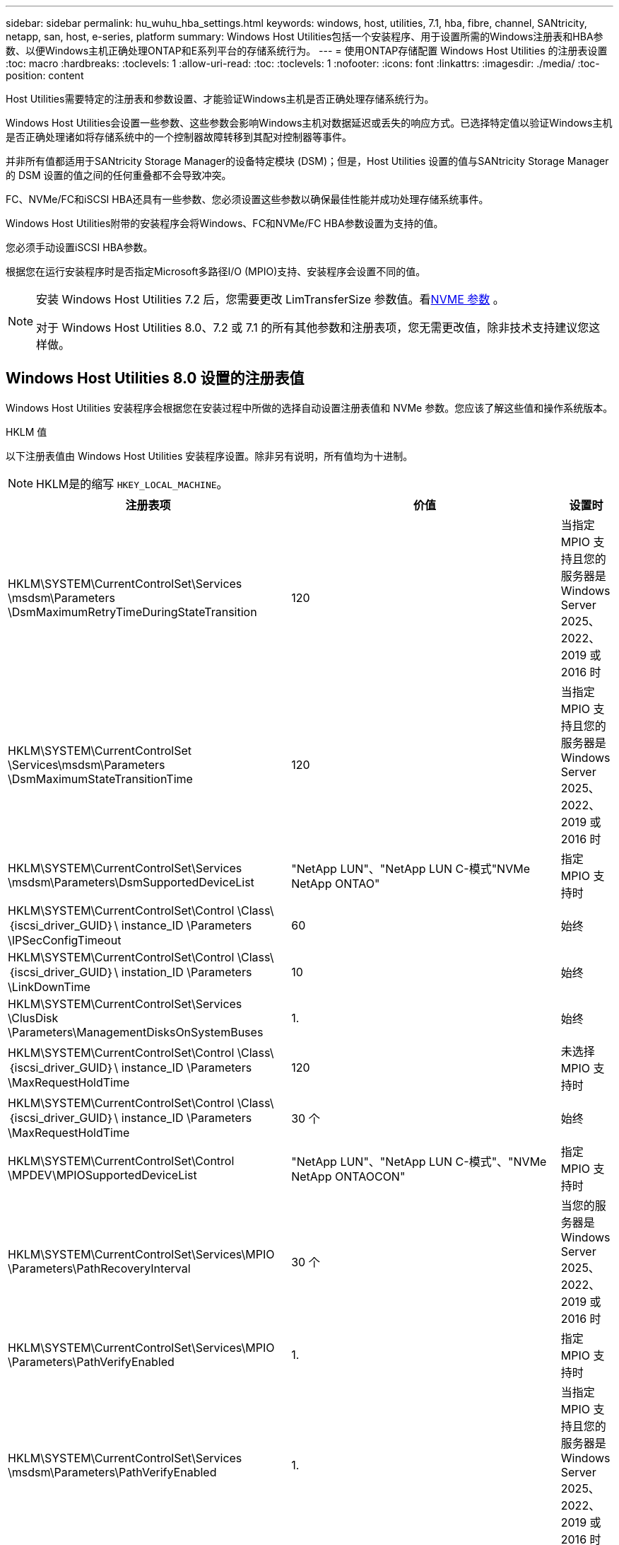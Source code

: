 ---
sidebar: sidebar 
permalink: hu_wuhu_hba_settings.html 
keywords: windows, host, utilities, 7.1, hba, fibre, channel, SANtricity, netapp, san, host, e-series, platform 
summary: Windows Host Utilities包括一个安装程序、用于设置所需的Windows注册表和HBA参数、以便Windows主机正确处理ONTAP和E系列平台的存储系统行为。 
---
= 使用ONTAP存储配置 Windows Host Utilities 的注册表设置
:toc: macro
:hardbreaks:
:toclevels: 1
:allow-uri-read: 
:toc: 
:toclevels: 1
:nofooter: 
:icons: font
:linkattrs: 
:imagesdir: ./media/
:toc-position: content


[role="lead"]
Host Utilities需要特定的注册表和参数设置、才能验证Windows主机是否正确处理存储系统行为。

Windows Host Utilities会设置一些参数、这些参数会影响Windows主机对数据延迟或丢失的响应方式。已选择特定值以验证Windows主机是否正确处理诸如将存储系统中的一个控制器故障转移到其配对控制器等事件。

并非所有值都适用于SANtricity Storage Manager的设备特定模块 (DSM)；但是，Host Utilities 设置的值与SANtricity Storage Manager的 DSM 设置的值之间的任何重叠都不会导致冲突。

FC、NVMe/FC和iSCSI HBA还具有一些参数、您必须设置这些参数以确保最佳性能并成功处理存储系统事件。

Windows Host Utilities附带的安装程序会将Windows、FC和NVMe/FC HBA参数设置为支持的值。

您必须手动设置iSCSI HBA参数。

根据您在运行安装程序时是否指定Microsoft多路径I/O (MPIO)支持、安装程序会设置不同的值。

[NOTE]
====
安装 Windows Host Utilities 7.2 后，您需要更改 LimTransferSize 参数值。看<<nvme_parameter,NVME 参数>> 。

对于 Windows Host Utilities 8.0、7.2 或 7.1 的所有其他参数和注册表项，您无需更改值，除非技术支持建议您这样做。

====


== Windows Host Utilities 8.0 设置的注册表值

Windows Host Utilities 安装程序会根据您在安装过程中所做的选择自动设置注册表值和 NVMe 参数。您应该了解这些值和操作系统版本。

[role="tabbed-block"]
====
.HKLM 值
--
以下注册表值由 Windows Host Utilities 安装程序设置。除非另有说明，所有值均为十进制。


NOTE: HKLM是的缩写 `HKEY_LOCAL_MACHINE`。

[cols="20,20,30"]
|===
| 注册表项 | 价值 | 设置时 


| HKLM\SYSTEM\CurrentControlSet\Services \msdsm\Parameters \DsmMaximumRetryTimeDuringStateTransition | 120 | 当指定 MPIO 支持且您的服务器是 Windows Server 2025、2022、2019 或 2016 时 


| HKLM\SYSTEM\CurrentControlSet \Services\msdsm\Parameters \DsmMaximumStateTransitionTime | 120 | 当指定 MPIO 支持且您的服务器是 Windows Server 2025、2022、2019 或 2016 时 


| HKLM\SYSTEM\CurrentControlSet\Services \msdsm\Parameters\DsmSupportedDeviceList | "NetApp LUN"、"NetApp LUN C-模式"NVMe NetApp ONTAO" | 指定 MPIO 支持时 


| HKLM\SYSTEM\CurrentControlSet\Control \Class\｛iscsi_driver_GUID｝\ instance_ID \Parameters \IPSecConfigTimeout | 60 | 始终 


| HKLM\SYSTEM\CurrentControlSet\Control \Class\｛iscsi_driver_GUID｝\ instation_ID \Parameters \LinkDownTime | 10 | 始终 


| HKLM\SYSTEM\CurrentControlSet\Services \ClusDisk \Parameters\ManagementDisksOnSystemBuses | 1. | 始终 


| HKLM\SYSTEM\CurrentControlSet\Control \Class\｛iscsi_driver_GUID｝\ instance_ID \Parameters \MaxRequestHoldTime | 120 | 未选择 MPIO 支持时 


| HKLM\SYSTEM\CurrentControlSet\Control \Class\｛iscsi_driver_GUID｝\ instance_ID \Parameters \MaxRequestHoldTime | 30 个 | 始终 


| HKLM\SYSTEM\CurrentControlSet\Control \MPDEV\MPIOSupportedDeviceList | "NetApp LUN"、"NetApp LUN C-模式"、"NVMe NetApp ONTAOCON" | 指定 MPIO 支持时 


| HKLM\SYSTEM\CurrentControlSet\Services\MPIO \Parameters\PathRecoveryInterval | 30 个 | 当您的服务器是 Windows Server 2025、2022、2019 或 2016 时 


| HKLM\SYSTEM\CurrentControlSet\Services\MPIO \Parameters\PathVerifyEnabled | 1. | 指定 MPIO 支持时 


| HKLM\SYSTEM\CurrentControlSet\Services \msdsm\Parameters\PathVerifyEnabled | 1. | 当指定 MPIO 支持且您的服务器是 Windows Server 2025、2022、2019 或 2016 时 


| HKLM\SYSTEM\CurrentControlSet\Services \vnetapp\Parameters\PathVerifyEnabled | 0 | 指定 MPIO 支持时 


| HKLM\SYSTEM\CurrentControlSet\Services \MPIO\Parameters\PDORemovePeriod | 130 | 指定 MPIO 支持时 


| HKLM\SYSTEM\CurrentControlSet\Services\msdsm \Parameters\PDORemovePeriod | 130 | 当指定 MPIO 支持且您的服务器是 Windows Server 2025、2022、2019 或 2016 时 


| HKLM\SYSTEM\CurrentControlSet\Services\vnetapp \Parameters\PDORemovePeriod | 130 | 指定 MPIO 支持时 


| HKLM\SYSTEM\CurrentControlSet\Services\MPIO \Parameters\RetransCount | 6. | 指定 MPIO 支持时 


| HKLM\SYSTEM\CurrentControlSet\Services\msdsm \Parameters\RetransyCount | 6. | 当指定 MPIO 支持且您的服务器是 Windows Server 2025、2022、2019 或 2016 时 


| HKLM\SYSTEM\CurrentControlSet\Services\MPIO \Parameters\RetransyInterval | 1. | 指定 MPIO 支持时 


| HKLM\SYSTEM\CurrentControlSet\Services\msdsm \Parameters\RetransyInterval | 1. | 当指定 MPIO 支持且您的服务器是 Windows Server 2025、2022、2019 或 2016 时 


| HKLM\SYSTEM\CurrentControlSet\Services\vnetapp \Parameters\RetransyInterval | 1. | 指定 MPIO 支持时 


.2+| HKLM\SYSTEM\CurrentControlSet \Services\disk\TimeOutValue | 120 | 未选择 MPIO 支持时 


| 60 | 指定 MPIO 支持时 


| 未选择 MPIO 支持时 | HKLM\SYSTEM\CurrentControlSet\Services\MPIO \Parameters\UseCustomPathRecoveryInterval | 1. 
|===
--
.NVMe参数
--
安装 Windows Host Utilities 8.0 时，以下 NVMe Emulex 驱动程序参数会更新：

* EnableNVMe = 1
* NVMEMode = 0


--
====


== 由Windows Host Utilities 7.2设置的注册表值

Windows Host Utilities 安装程序会根据您在安装过程中所做的选择自动设置注册表值和 NVMe 参数。您应该了解这些值和操作系统版本。

[#nvme_parameter,role="tabbed-block"]
====
.HKLM 值
--
以下注册表值由 Windows Host Utilities 安装程序设置。除非另有说明，所有值均为十进制。


NOTE: HKLM是的缩写 `HKEY_LOCAL_MACHINE`。

[cols="20,20,30"]
|===
| 注册表项 | 价值 | 设置时 


| HKLM\SYSTEM\CurrentControlSet\Services \msdsm\Parameters \DsmMaximumRetryTimeDuringStateTransition | 120 | 指定了MPIO支持且服务器为Windows Server 2025、2022、2019、2016或2012 R2时 


| HKLM\SYSTEM\CurrentControlSet \Services\msdsm\Parameters \DsmMaximumStateTransitionTime | 120 | 指定了MPIO支持且服务器为Windows Server 2025、2022、2019、2016或2012 R2时 


| HKLM\SYSTEM\CurrentControlSet\Services \msdsm\Parameters\DsmSupportedDeviceList | "NetApp LUN"、"NetApp LUN C-模式"NVMe NetApp ONTAO" | 指定 MPIO 支持时 


| HKLM\SYSTEM\CurrentControlSet\Control \Class\｛iscsi_driver_GUID｝\ instance_ID \Parameters \IPSecConfigTimeout | 60 | 始终 


| HKLM\SYSTEM\CurrentControlSet\Control \Class\｛iscsi_driver_GUID｝\ instation_ID \Parameters \LinkDownTime | 10 | 始终 


| HKLM\SYSTEM\CurrentControlSet\Services \ClusDisk \Parameters\ManagementDisksOnSystemBuses | 1. | 始终 


| HKLM\SYSTEM\CurrentControlSet\Control \Class\｛iscsi_driver_GUID｝\ instance_ID \Parameters \MaxRequestHoldTime | 120 | 未选择 MPIO 支持时 


| HKLM\SYSTEM\CurrentControlSet\Control \Class\｛iscsi_driver_GUID｝\ instance_ID \Parameters \MaxRequestHoldTime | 30 个 | 始终 


| HKLM\SYSTEM\CurrentControlSet\Control \MPDEV\MPIOSupportedDeviceList | "NetApp LUN"、"NetApp LUN C-模式"、"NVMe NetApp ONTAOCON" | 指定 MPIO 支持时 


| HKLM\SYSTEM\CurrentControlSet\Services\MPIO \Parameters\PathRecoveryInterval | 30 个 | 服务器为Windows Server 2025、2022、2019、2016或2012 R2时 


| HKLM\SYSTEM\CurrentControlSet\Services\MPIO \Parameters\PathVerifyEnabled | 1. | 指定 MPIO 支持时 


| HKLM\SYSTEM\CurrentControlSet\Services \msdsm\Parameters\PathVerifyEnabled | 1. | 指定了MPIO支持且服务器为Windows Server 2025、2022、2019、2016或2012 R2时 


| HKLM\SYSTEM\CurrentControlSet\Services \vnetapp\Parameters\PathVerifyEnabled | 0 | 指定 MPIO 支持时 


| HKLM\SYSTEM\CurrentControlSet\Services \MPIO\Parameters\PDORemovePeriod | 130 | 指定 MPIO 支持时 


| HKLM\SYSTEM\CurrentControlSet\Services\msdsm \Parameters\PDORemovePeriod | 130 | 指定了MPIO支持且服务器为Windows Server 2025、2022、2019、2016或2012 R2时 


| HKLM\SYSTEM\CurrentControlSet\Services\vnetapp \Parameters\PDORemovePeriod | 130 | 指定 MPIO 支持时 


| HKLM\SYSTEM\CurrentControlSet\Services\MPIO \Parameters\RetransCount | 6. | 指定 MPIO 支持时 


| HKLM\SYSTEM\CurrentControlSet\Services\msdsm \Parameters\RetransyCount | 6. | 指定了MPIO支持且服务器为Windows Server 2025、2022、2019、2016或2012 R2时 


| HKLM\SYSTEM\CurrentControlSet\Services\MPIO \Parameters\RetransyInterval | 1. | 指定 MPIO 支持时 


| HKLM\SYSTEM\CurrentControlSet\Services\msdsm \Parameters\RetransyInterval | 1. | 指定了MPIO支持且服务器为Windows Server 2025、2022、2019、2016或2012 R2时 


| HKLM\SYSTEM\CurrentControlSet\Services\vnetapp \Parameters\RetransyInterval | 1. | 指定 MPIO 支持时 


.2+| HKLM\SYSTEM\CurrentControlSet \Services\disk\TimeOutValue | 120 | 未选择 MPIO 支持时 


| 60 | 指定 MPIO 支持时 


| HKLM\SYSTEM\CurrentControlSet\Services\MPIO \Parameters\UseCustomPathRecoveryInterval | 1. | 指定了MPIO支持且服务器为Windows Server 2025、2022、2019、2016或2012 R2时 
|===
--
.NVMe参数
--
安装 Windows Host Utilities 7.2 时，将更新以下 NVMe Emulex 驱动程序参数：

* EnableNVMe = 1
* NVMEMode = 0
* 限制传输大小 =1
+
安装Windows Host Utilities 7.2时、LimTransferSize参数会自动设置为"1"。安装后、您需要手动将LimTransferSize值更改为"0"并重新启动服务器。



--
====


== 由Windows Host Utilities 7.1设置的注册表值

Windows Host Utilities安装程序会根据您在安装期间所做的选择自动设置注册表值。您应了解这些注册表值，即操作系统版本。

以下值由Windows Host Utilities安装程序设置。除非另有说明、否则所有值均为十进制值。


NOTE: `HKLM` 是的缩写 `HKEY_LOCAL_MACHINE`。

[cols="~, 10, ~"]
|===
| 注册表项 | 价值 | 设置时 


| HKLM\SYSTEM\CurrentControlSet\Services \msdsm\Parameters \DsmMaximumRetryTimeDuringStateTransition | 120 | 指定了MPIO支持且您的服务器为Windows Server 2016、2012 R2、2012、2008 R2或2008时、除非检测到Data ONTAP DSM 


| HKLM\SYSTEM\CurrentControlSet\Services \msdsm\Parameters \DsmMaximumStateTransitionTime | 120 | 指定了MPIO支持且您的服务器为Windows Server 2016、2012 R2、2012、2008 R2或2008时、除非检测到Data ONTAP DSM 


.2+| HKLM\SYSTEM\CurrentControlSet\Services\msdsm \Parameters\DsmSupportedDeviceList | "NETAPPLUN" | 指定 MPIO 支持时 


| "NetApp LUN" ， "NetApp LUN C 模式 " | 指定 MPIO 支持时，除非检测到 Data ONTAP DSM 


| HKLM\SYSTEM\CurrentControlSet\Control\Class \ ｛ iscsi_driver_GUID ｝ \ instance_ID\Parameters \IPSecConfigTimeout | 60 | 始终，除非检测到 Data ONTAP DSM 


| HKLM\SYSTEM\CurrentControlSet\Control \Class\ ｛ iscsi_driver_GUID ｝ \ instance_ID\Parameters\LinkDownTime | 10 | 始终 


| HKLM\SYSTEM\CurrentControlSet\Services\ClusDisk \Parameters\ManagementDisksOnSystemBuses | 1. | 始终，除非检测到 Data ONTAP DSM 


.2+| HKLM\SYSTEM\CurrentControlSet\Control \Class\ ｛ iscsi_driver_GUID ｝ \ instance_ID\Parameters\MaxRequestHoldTime | 120 | 未选择 MPIO 支持时 


| 30 个 | 始终，除非检测到 Data ONTAP DSM 


.2+| HKLM\SYSTEM\CurrentControlSet \Control\MPDEV\MPIOSupportedDeviceList | "NetApp LUN" | 指定 MPIO 支持时 


| "NetApp LUN" ， "NetApp LUN C 模式 " | 如果指定了 MPIO ，则检测到 Data ONTAP DSM 除外 


| HKLM\SYSTEM\CurrentControlSet\Services\MPIO \Parameters\PathRecoveryInterval | 40 | 如果您的服务器仅为 Windows Server 2008 ， Windows Server 2008 R2 ， Windows Server 2012 ， Windows Server 2012 R2 或 Windows Server 2016 


| HKLM\SYSTEM\CurrentControlSet\Services\MPIO \Parameters\PathVerifyEnabled | 0 | 指定 MPIO 支持时，除非检测到 Data ONTAP DSM 


| HKLM\SYSTEM\CurrentControlSet\Services\msdsm \Parameters\PathVerifyEnabled | 0 | 指定 MPIO 支持时，除非检测到 Data ONTAP DSM 


| HKLM\SYSTEM\CurrentControlSet\Services \msdsm\Parameters\PathVerifyEnabled | 0 | 指定了MPIO支持且您的服务器为Windows Server 2016、2012 R2、2012、2008 R2或2008时、除非检测到Data ONTAP DSM 


| HKLM\SYSTEM\CurrentControlSet\Services \msiscdsm\Parameters\PathVerifyEnabled | 0 | 指定了 MPIO 支持且您的服务器为 Windows Server 2003 时，除非检测到 Data ONTAP DSM 


| HKLM\SYSTEM\CurrentControlSet\Services\vnetapp \Parameters\PathVerifyEnabled | 0 | 指定 MPIO 支持时，除非检测到 Data ONTAP DSM 


| HKLM\SYSTEM\CurrentControlSet\Services\MPIO \Parameters\PDORemovePeriod | 130 | 指定 MPIO 支持时，除非检测到 Data ONTAP DSM 


| HKLM\SYSTEM\CurrentControlSet\Services\msdsm \Parameters\PDORemovePeriod | 130 | 指定了MPIO支持且您的服务器为Windows Server 2016、2012 R2、2012、2008 R2或2008时、除非检测到Data ONTAP DSM 


| HKLM\SYSTEM\CurrentControlSet\Services\msiscdsm \Parameters\PDORemovePeriod | 130 | 指定了 MPIO 支持且您的服务器为 Windows Server 2003 时，除非检测到 Data ONTAP DSM 


| HKLM\SYSTEM\CurrentControlSet\Services \vnetapp \Parameters\PDORemovePeriod | 130 | 指定 MPIO 支持时，除非检测到 Data ONTAP DSM 


| HKLM\SYSTEM\CurrentControlSet\Services \MPIO\Parameters\RetransyCount | 6. | 指定 MPIO 支持时，除非检测到 Data ONTAP DSM 


| HKLM\SYSTEM\CurrentControlSet\Services\msdsm \Parameters\RetransyCount | 6. | 指定了MPIO支持且您的服务器为Windows Server 2016、2012 R2、2012、2008 R2或2008时、除非检测到Data ONTAP DSM 


| HKLM\SYSTEM\CurrentControlSet\Services \msiscdsm\Parameters\RetransyCount | 6. | 指定了 MPIO 支持且您的服务器为 Windows Server 2003 时，除非检测到 Data ONTAP DSM 


| HKLM\SYSTEM\CurrentControlSet\Services \vnetapp\Parameters\RetransyCount | 6. | 指定 MPIO 支持时，除非检测到 Data ONTAP DSM 


| HKLM\SYSTEM\CurrentControlSet\Services \MPIO\Parameters\RetransyInterval | 1. | 指定 MPIO 支持时，除非检测到 Data ONTAP DSM 


| HKLM\SYSTEM\CurrentControlSet\Services \msdsm\Parameters\RetransyInterval | 1. | 指定了MPIO支持且您的服务器为Windows Server 2016、2012 R2、2012、2008 R2或2008时、除非检测到Data ONTAP DSM 


| HKLM\SYSTEM\CurrentControlSet\Services \vnetapp\Parameters\RetransyInterval | 1. | 指定 MPIO 支持时，除非检测到 Data ONTAP DSM 


.2+| HKLM\SYSTEM\CurrentControlSet \Services\disk\TimeOutValue | 120 | 未选择 MPIO 支持时 


| 60 | 指定 MPIO 支持时 


| HKLM\SYSTEM\CurrentControlSet\Services\MPIO \Parameters\UseCustomPathRecoveryInterval | 1. | 服务器为Windows Server 2016、2012 R2、2012、2008 R2或2008时 
|===
请参见 https://docs.microsoft.com/en-us/troubleshoot/windows-server/performance/windows-registry-advanced-users["Microsoft 文档"^] 有关注册表参数的详细信息。



== Windows Host Utilities 设置的 FC HBA 值

在使用FC的系统上、Host Utilities安装程序会为Emulex和QLogic FC HBA设置所需的超时值。

对于Emulex FC HBA、安装程序会设置以下参数：

[role="tabbed-block"]
====
.选择MPIO时
--
|===
| 属性类型 | 属性值 


| LinkTimeOut | 1. 


| 节点超时 | 10 
|===
--
.当未选择 MPIO 时
--
|===
| 属性类型 | 属性值 


| LinkTimeOut | 30 个 


| 节点超时 | 120 
|===
--
====
对于QLogic FC HBA、安装程序会设置以下参数：

[role="tabbed-block"]
====
.选择MPIO时
--
|===
| 属性类型 | 属性值 


| LinkDownTimeOut | 1. 


| PortDownRetransCount | 10 
|===
--
.当未选择 MPIO 时
--
|===
| 属性类型 | 属性值 


| LinkDownTimeOut | 30 个 


| PortDownRetransCount | 120 
|===
--
====

NOTE: 根据程序的不同，这些参数的名称可能会略有不同。
例如、在QLogic QConvergeConsole程序中、参数显示为 `Link Down Timeout`。
Host Utilities `fcconfig.ini` file将此参数显示为 `LinkDownTimeOut` 或 `MpioLinkDownTimeOut`、具体取决于是否指定MPIO。但是，所有这些名称都引用相同的 HBA 参数。请参见 https://www.broadcom.com/support/download-search["Emulex"^] 或 https://driverdownloads.qlogic.com/QLogicDriverDownloads_UI/Netapp_search.aspx["QLogic"^] 以了解有关超时参数的更多信息。



== 了解 Host Utilities 对 FC HBA 驱动程序设置的更改

在 FC 系统上安装所需的 Emulex 或 QLogic HBA 驱动程序期间，Windows Host Utilities 会检查几个参数，在某些情况下还会修改这些参数。

如果检测到 MS DSM for Windows MPIO，Windows Host Utilities 将设置以下参数的值：

* *LinkTimeOut*：定义物理链路断开后主机端口恢复 I/O 之前等待的时间长度（以秒为单位）。
* *NodeTimeOut*：定义主机端口识别到目标设备的连接断开之前的时间长度（以秒为单位）。


在对 HBA 问题进行故障排除时，请检查以确保这些设置具有正确的值。正确的值取决于两个因素：

* HBA 供应商
* 是否正在使用 MPIO 软件。


您可以通过以下方式更正 HBA 设置link:hu_wuhu_repair_remove.html["运行修复选项"]在 Windows Host Utilities 安装程序中。

[role="tabbed-block"]
====
.Emulex HBA驱动程序
--
如果您有 FC 系统，请验证 Emulex HBA 驱动程序设置。  HBA 上的每个端口都必须存在这些设置。

.步骤
. 打开 OnCommand 管理器。
. 从列表中选择适当的 HBA，然后选择“*驱动程序参数*”选项卡。
+
此时将显示驱动程序参数。

+
.. 如果您使用的是 MPIO 软件，请确保您具有以下驱动程序设置：
+
*** LinkTimeOut — 1.
*** 节点超时 - 10


.. 如果您不使用 MPIO 软件，请确保您具有以下驱动程序设置：
+
*** LinkTimeOut — 30
*** 节点超时 - 120






--
.QLogic HBA驱动程序
--
在 FC 系统上，验证 QLogic HBA 驱动程序设置。  HBA 上的每个端口都必须存在这些设置。

.步骤
. 打开 QConvergeConsole，然后在工具栏上选择 *连接*。
+
此时将显示*连接到主机*对话框。

. 从列表中选择相应的主机、然后选择*连接*。
+
此时， FC HBA 窗格中将显示 HBA 列表。

. 从列表中选择相应的HBA端口、然后选择*设置*选项卡。
. 从 * 选择设置 * 部分中选择 * 高级 HBA 端口设置 * 。
. 如果您使用的是MPIO软件、请验证您是否具有以下驱动程序设置：
+
** 链路关闭超时（ linkdwnto ）— 1.
** 端口关闭重试计数（ portdwnrc ）— 10


. 如果您没有使用 MPIO 软件，请验证您是否具有以下驱动程序设置：
+
** 链路关闭超时（ linkdwnto ）— 30
** 端口关闭重试计数（ portdwnrc ）— 120




--
====